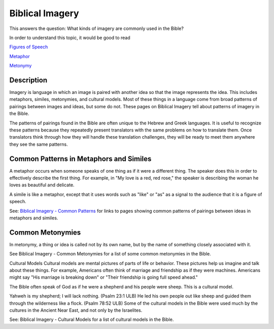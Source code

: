 Biblical Imagery
================

This answers the question: What kinds of imagery are commonly used in the Bible?

In order to understand this topic, it would be good to read

`Figures of Speech <https://github.com/unfoldingWord-dev/translationStudio-Info/blob/master/docs/FiguresOfSpeech.rst>`_

`Metaphor <https://github.com/unfoldingWord-dev/translationStudio-Info/blob/master/docs/Metaphor.rst>`_

`Metonymy <https://github.com/unfoldingWord-dev/translationStudio-Info/blob/master/docs/Metonymy.rst>`_

Description
------------

Imagery is language in which an image is paired with another idea so that the image represents the idea. This includes metaphors, similes, metonymies, and cultural models. Most of these things in a language come from broad patterns of pairings between images and ideas, but some do not. These pages on Biblical Imagery tell about patterns of imagery in the Bible.

The patterns of pairings found in the Bible are often unique to the Hebrew and Greek languages. It is useful to recognize these patterns because they repeatedly present translators with the same problems on how to translate them. Once translators think through how they will handle these translation challenges, they will be ready to meet them anywhere they see the same patterns.

Common Patterns in Metaphors and Similes
----------------------------------------

A metaphor occurs when someone speaks of one thing as if it were a different thing. The speaker does this in order to effectively describe the first thing. For example, in "My love is a red, red rose," the speaker is describing the woman he loves as beautiful and delicate.

A simile is like a metaphor, except that it uses words such as "like" or "as" as a signal to the audience that it is a figure of speech.

See: `Biblical Imagery - Common Patterns <https://github.com/unfoldingWord-dev/translationStudio-Info/blob/master/docs/BiblicalImageryCommon.rst>`_ for links to pages showing common patterns of pairings between ideas in metaphors and similes.

Common Metonymies
-----------------

In metonymy, a thing or idea is called not by its own name, but by the name of something closely associated with it.

See Biblical Imagery - Common Metonymies for a list of some common metonymies in the Bible.

Cultural Models
Cultural models are mental pictures of parts of life or behavior. These pictures help us imagine and talk about these things. For example, Americans often think of marriage and friendship as if they were machines. Americans might say "His marriage is breaking down" or "Their friendship is going full speed ahead."

The Bible often speak of God as if he were a shepherd and his people were sheep. This is a cultural model.

Yahweh is my shepherd; I will lack nothing. (Psalm 23:1 ULB)
He led his own people out like sheep and guided them through the wilderness like a flock. (Psalm 78:52 ULB)
Some of the cultural models in the Bible were used much by the cultures in the Ancient Near East, and not only by the Israelites.

See: Biblical Imagery - Cultural Models for a list of cultural models in the Bible.

